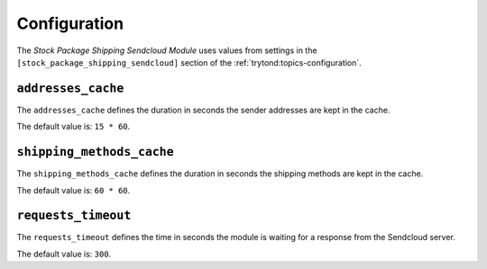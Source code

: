 *************
Configuration
*************

The *Stock Package Shipping Sendcloud Module* uses values from settings in the
``[stock_package_shipping_sendcloud]`` section of the :ref:`trytond:topics-configuration`.

.. _config-stock_package_shipping_sendcloud.addresses_cache:

``addresses_cache``
===================

The ``addresses_cache`` defines the duration in seconds the sender addresses
are kept in the cache.

The default value is: ``15 * 60``.

.. _config-stock_package_shipping_sendcloud.shipping_methods_cache:

``shipping_methods_cache``
==========================

The ``shipping_methods_cache`` defines the duration in seconds the shipping
methods are kept in the cache.

The default value is: ``60 * 60``.

.. _config-stock_package_shipping_sendcloud.requests_timeout:

``requests_timeout``
====================

The ``requests_timeout`` defines the time in seconds the module is waiting for
a response from the Sendcloud server.

The default value is: ``300``.
